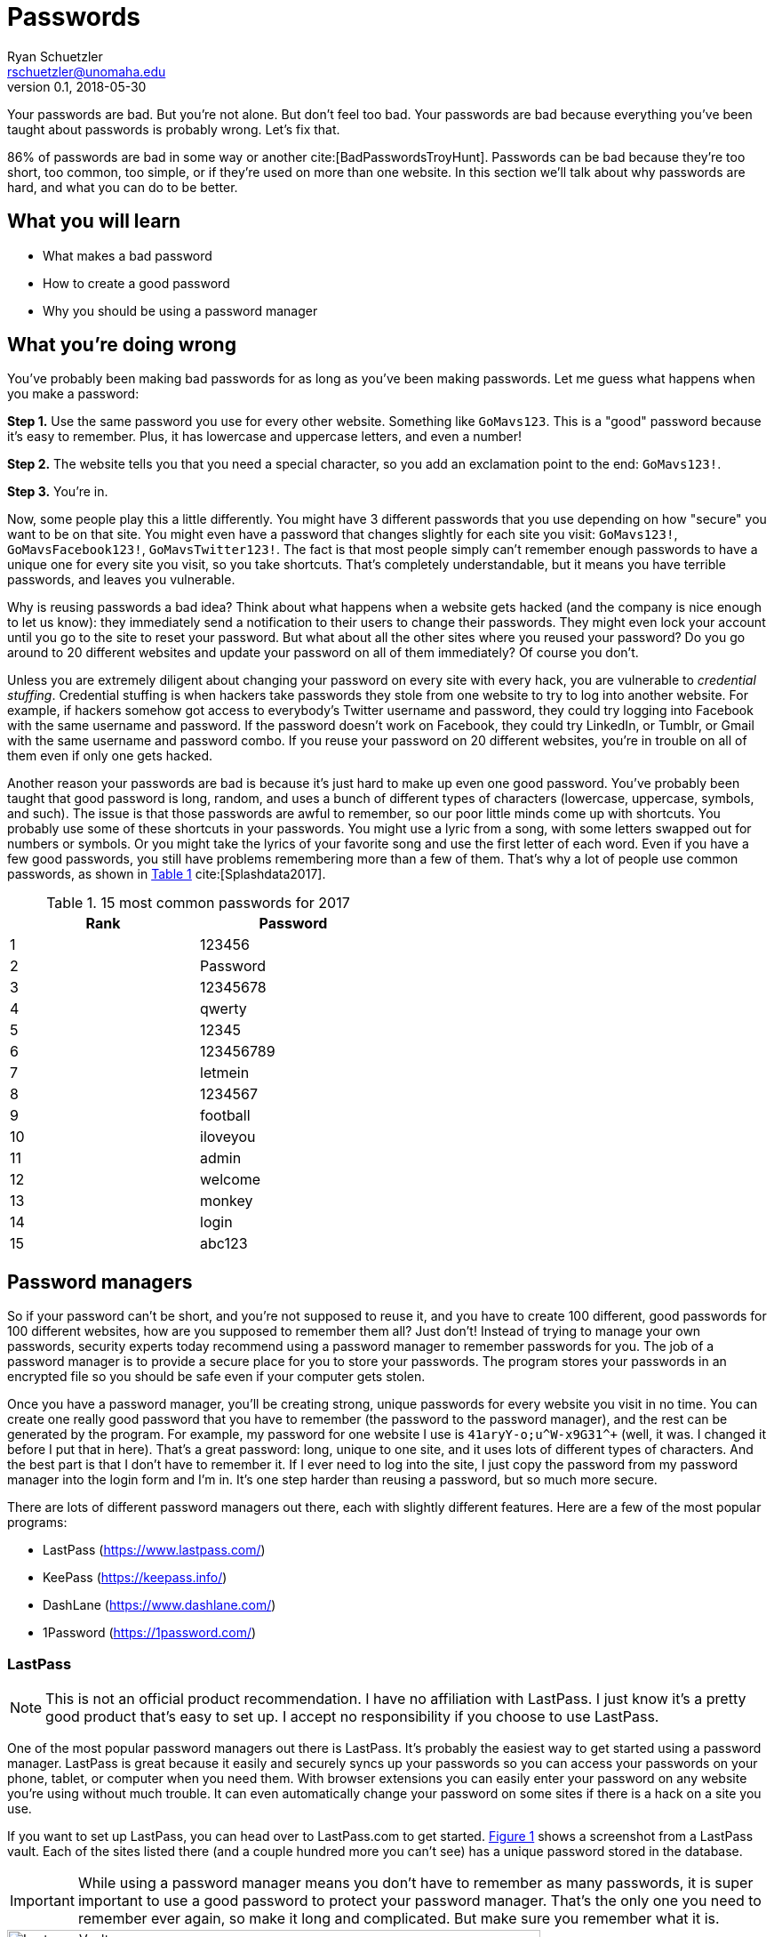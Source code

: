 = Passwords
Ryan Schuetzler <rschuetzler@unomaha.edu>
v0.1, 2018-05-30
:icons: font
ifndef::bound[:imagesdir: ../images]
:xrefstyle: short
:page-date: 2018-05-11T00:00:00Z
:tags: security; passwords
:slug: passwords
:authors: Ryan Schuetzler

Your passwords are bad.
But you're not alone.
But don't feel too bad.
Your passwords are bad because everything you've been taught about passwords is probably wrong.
Let's fix that.

// more

86% of passwords are bad in some way or another cite:[BadPasswordsTroyHunt].
Passwords can be bad because they're too short, too common, too simple, or if they're used on more than one website.
In this section we'll talk about why passwords are hard, and what you can do to be better. 

== What you will learn

* What makes a bad password
* How to create a good password
* Why you should be using a password manager

== What you're doing wrong
You've probably been making bad passwords for as long as you've been making passwords.
Let me guess what happens when you make a password:

*Step 1.* Use the same password you use for every other website. Something like `GoMavs123`. This is a "good" password because it's easy to remember. Plus, it has lowercase and uppercase letters, and even a number!

*Step 2.* The website tells you that you need a special character, so you add an exclamation point to the end: `GoMavs123!`.

*Step 3.* You're in.

Now, some people play this a little differently.
You might have 3 different passwords that you use depending on how "secure" you want to be on that site.
You might even have a password that changes slightly for each site you visit: `GoMavs123!`, `GoMavsFacebook123!`, `GoMavsTwitter123!`.
The fact is that most people simply can't remember enough passwords to have a unique one for every site you visit, so you take shortcuts.
That's completely understandable, but it means you have terrible passwords, and leaves you vulnerable.

Why is reusing passwords a bad idea?
Think about what happens when a website gets hacked (and the company is nice enough to let us know): they immediately send a notification to their users to change their passwords.
They might even lock your account until you go to the site to reset your password.
But what about all the other sites where you reused your password?
Do you go around to 20 different websites and update your password on all of them immediately?
Of course you don't.

// This needs a picture. Some diagram of what credential stuffing looks like. A password being entered into multiple sites, then being broken.

Unless you are extremely diligent about changing your password on every site with every hack, you are vulnerable to _credential stuffing_.
Credential stuffing is when hackers take passwords they stole from one website to try to log into another website.
For example, if hackers somehow got access to everybody's Twitter username and password, they could try logging into Facebook with the same username and password.
If the password doesn't work on Facebook, they could try LinkedIn, or Tumblr, or Gmail with the same username and password combo.
If you reuse your password on 20 different websites, you're in trouble on all of them even if only one gets hacked.

// This would be a great place to put the XKCD Password reuse comic https://xkcd.com/792/, but I'm afraid the stick figures might scare people.

Another reason your passwords are bad is because it's just hard to make up even one good password.
You've probably been taught that good password is long, random, and uses a bunch of different types of characters (lowercase, uppercase, symbols, and such).
The issue is that those passwords are awful to remember, so our poor little minds come up with shortcuts.
You probably use some of these shortcuts in your passwords. 
You might use a lyric from a song, with some letters swapped out for numbers or symbols.
Or you might take the lyrics of your favorite song and use the first letter of each word.
Even if you have a few good passwords, you still have problems remembering more than a few of them.
That's why a lot of people use common passwords, as shown in <<tbl-passwords>> cite:[Splashdata2017].

// This paragraph would be great for https://xkcd.com/936/

[#tbl-passwords]
.15 most common passwords for 2017 
[width=50%]
|===
|Rank |Password

|1
|123456

|2
|Password

|3
|12345678

|4
|qwerty

|5
|12345

|6
|123456789

|7
|letmein

|8
|1234567

|9
|football

|10
|iloveyou

|11
|admin

|12
|welcome

|13
|monkey

|14
|login

|15
|abc123
|===

== Password managers
So if your password can't be short, and you're not supposed to reuse it, and you have to create 100 different, good passwords for 100 different websites, how are you supposed to remember them all?
Just don't!
Instead of trying to manage your own passwords, security experts today recommend using a password manager to remember passwords for you.
The job of a password manager is to provide a secure place for you to store your passwords.
The program stores your passwords in an encrypted file so you should be safe even if your computer gets stolen.

Once you have a password manager, you'll be creating strong, unique passwords for every website you visit in no time.
You can create one really good password that you have to remember (the password to the password manager), and the rest can be generated by the program.
For example, my password for one website I use is `+41aryY-o;u^W-x9G31^++` (well, it was. I changed it before I put that in here).
That's a great password: long, unique to one site, and it uses lots of different types of characters.
And the best part is that I don't have to remember it.
If I ever need to log into the site, I just copy the password from my password manager into the login form and I'm in.
It's one step harder than reusing a password, but so much more secure.

There are lots of different password managers out there, each with slightly different features.
Here are a few of the most popular programs:

* LastPass (https://www.lastpass.com/)
* KeePass (https://keepass.info/)
* DashLane (https://www.dashlane.com/)
* 1Password (https://1password.com/)

=== LastPass

NOTE: This is not an official product recommendation. I have no affiliation with LastPass. I just know it's a pretty good product that's easy to set up. I accept no responsibility if you choose to use LastPass.

One of the most popular password managers out there is LastPass.
It's probably the easiest way to get started using a password manager.
LastPass is great because it easily and securely syncs up your passwords so you can access your passwords on your phone, tablet, or computer when you need them.
With browser extensions you can easily enter your password on any website you're using without much trouble.
It can even automatically change your password on some sites if there is a hack on a site you use.

If you want to set up LastPass, you can head over to LastPass.com to get started.
<<img-lastpass>> shows a screenshot from a LastPass vault. 
Each of the sites listed there (and a couple hundred more you can't see) has a unique password stored in the database.

IMPORTANT: While using a password manager means you don't have to remember as many passwords, it is super important to use a good password to protect your password manager. That's the only one you need to remember ever again, so make it long and complicated. But make sure you remember what it is.

[#img-lastpass]
.Lastpass Vault
image::lastpass-vault.png[Lastpass Vault, 600]

// == Two-factor authentication

== Reflection Questions

. Why is it important to use a unique password for every account you use?
. Think about the passwords you currently use. How many different passwords do you have? How many are reused across various websites? What is good or bad about your own password use?
. Besides having good and unique passwords, some experts recommend having a different username for each website as well. What is the benefit of having different usernames?

== Activities

* Go to https://www.lastpass.com/password-generator and generate a few different passwords of different lengths and with different types of complexity. 
* Choose a password manager (for example: LastPass, Keepass, or Dashlane), create an account, and use it to set up passwords. 

== References

bibliography::[]
